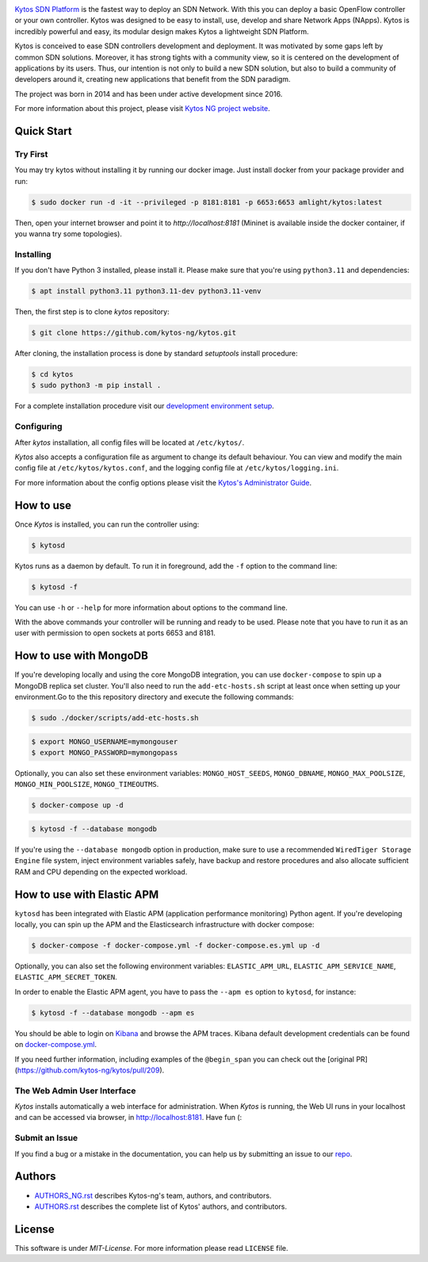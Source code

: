 |Stable| |Tag| |Release| |License| |Build| |Coverage| |Quality|

.. raw:: html

  <div align="center">
    <h1><code>kytos-ng/kytos</code></h1>

    <img src="https://github.com/kytos-ng/ui/blob/master/src/assets/kytosng_logo_color.svg" alt="Kytos-ng logo"></img>
  </div>

`Kytos SDN Platform <https://kytos-ng.github.io/>`_ is the fastest way to deploy an SDN
Network. With this you can deploy a basic OpenFlow controller or your own
controller. Kytos was designed to be easy to install, use, develop and share
Network Apps (NApps). Kytos is incredibly powerful and easy, its modular design
makes Kytos a lightweight SDN Platform.

Kytos is conceived to ease SDN controllers development and deployment. It was
motivated by some gaps left by common SDN solutions. Moreover, it has strong
tights with a community view, so it is centered on the development of
applications by its users. Thus, our intention is not only to build a new SDN
solution, but also to build a community of developers around it, creating new
applications that benefit from the SDN paradigm.

The project was born in 2014 and has been under active development since
2016.

For more information about this project, please visit `Kytos NG project website
<https://kytos-ng.github.io/>`_.

Quick Start
***********

Try First
=========

You may try kytos without installing it by running our docker image.
Just install docker from your package provider and run:

.. code-block:: shell

   $ sudo docker run -d -it --privileged -p 8181:8181 -p 6653:6653 amlight/kytos:latest

Then, open your internet browser and point it to `http://localhost:8181` (Mininet is available inside the docker container, if you wanna try some topologies).

Installing
==========

If you don't have Python 3 installed, please install it. Please make
sure that you're using ``python3.11`` and dependencies:

.. code-block:: shell

   $ apt install python3.11 python3.11-dev python3.11-venv

Then, the first step is to clone *kytos* repository:

.. code-block:: shell

   $ git clone https://github.com/kytos-ng/kytos.git

After cloning, the installation process is done by standard `setuptools`
install procedure:

.. code-block:: shell

   $ cd kytos
   $ sudo python3 -m pip install .

For a complete installation procedure visit our
`development environment setup <https://github.com/kytos-ng/documentation/blob/master/tutorials/napps/development_environment_setup.rst>`_.

Configuring
===========

After *kytos* installation, all config files will be located at
``/etc/kytos/``.

*Kytos* also accepts a configuration file as argument to change its default
behaviour. You can view and modify the main config file at
``/etc/kytos/kytos.conf``, and the logging config file at
``/etc/kytos/logging.ini``.

For more information about the config options please visit the `Kytos's
Administrator Guide <https://docs.kytos.io/admin/configuring/>`__.

How to use
**********

Once *Kytos* is installed, you can run the controller using:

.. code-block:: shell

   $ kytosd

Kytos runs as a daemon by default. To run it in foreground, add the ``-f``
option to the command line:

.. code-block:: shell

   $ kytosd -f

You can use ``-h`` or ``--help`` for more information about options to the
command line.

With the above commands your controller will be running and ready to be used.
Please note that you have to run it as an user with permission to
open sockets at ports 6653 and 8181.

How to use with MongoDB
***********************

If you're developing locally and using the core MongoDB integration, you can use ``docker-compose`` to spin up a MongoDB replica set cluster. You'll also need to run the ``add-etc-hosts.sh`` script at least once when setting up your environment.Go to the this repository directory and execute the following commands:

.. code-block:: shell

   $ sudo ./docker/scripts/add-etc-hosts.sh

.. code-block:: shell

   $ export MONGO_USERNAME=mymongouser
   $ export MONGO_PASSWORD=mymongopass

Optionally, you can also set these environment variables: ``MONGO_HOST_SEEDS``, ``MONGO_DBNAME``, ``MONGO_MAX_POOLSIZE``, ``MONGO_MIN_POOLSIZE``, ``MONGO_TIMEOUTMS``.

.. code-block:: shell

   $ docker-compose up -d

.. code-block:: shell

   $ kytosd -f --database mongodb

If you're using the ``--database mongodb`` option in production, make sure to
use a recommended ``WiredTiger Storage Engine`` file system, inject environment variables safely, have backup and restore procedures and also allocate sufficient RAM and CPU depending on the expected workload.

How to use with Elastic APM
***************************

``kytosd`` has been integrated with Elastic APM (application performance monitoring) Python agent. If you're developing locally, you can spin up the APM and the Elasticsearch infrastructure with docker compose:

.. code-block:: shell

   $ docker-compose -f docker-compose.yml -f docker-compose.es.yml up -d

Optionally, you can also set the following environment variables:  ``ELASTIC_APM_URL``, ``ELASTIC_APM_SERVICE_NAME``, ``ELASTIC_APM_SECRET_TOKEN``.

In order to enable the Elastic APM agent, you have to pass the ``--apm es`` option to ``kytosd``, for instance:

.. code-block:: shell

  $ kytosd -f --database mongodb --apm es

You should be able to login on `Kibana <http://localhost:5601/app/apm/traces>`_ and browse the APM traces. Kibana default development credentials can be found on `docker-compose.yml <./docker-compose.yml>`_.

If you need further information, including examples of the ``@begin_span`` you can check out the [original PR](https://github.com/kytos-ng/kytos/pull/209).

The Web Admin User Interface
============================

*Kytos* installs automatically a web interface for administration. When
*Kytos* is running, the Web UI runs in your localhost and can be accessed via
browser, in `<http://localhost:8181>`_. Have fun (:


Submit an Issue
===============

If you find a bug or a mistake in the documentation, you can help us by
submitting an issue to our `repo <https://github.com/kytos-ng/kytos>`_. 


Authors
*******

* `AUTHORS_NG.rst <AUTHORS_NG.rst>`_ describes Kytos-ng's team, authors, and contributors. 
* `AUTHORS.rst <AUTHORS.rst>`_ describes the complete list of Kytos' authors, and contributors. 

License
*******

This software is under *MIT-License*. For more information please read
``LICENSE`` file.

.. TAGs

.. |Stable| image:: https://img.shields.io/badge/stability-stable-orange.svg
   :target: https://github.com/kytos-ng
.. |Tag| image:: https://img.shields.io/github/tag/kytos-ng/kytos.svg
   :target: https://github.com/kytos/kytos-ng/tags
.. |Release| image:: https://img.shields.io/github/release/kytos-ng/kytos.svg
   :target: https://github.com/kytos/kytos-ng/releases
.. |Tests| image:: https://travis-ci.org/kytos-ng/kytos.svg?branch=master
   :target: https://travis-ci.org/kytos-ng/kytos
.. |License| image:: https://img.shields.io/github/license/kytos-ng/kytos.svg
   :target: https://github.com/kytos-ng/kytos/blob/master/LICENSE
.. |Build| image:: https://scrutinizer-ci.com/g/kytos-ng/kytos/badges/build.png?b=master
  :alt: Build status
  :target: https://scrutinizer-ci.com/g/kytos-ng/kytos/?branch=master
.. |Coverage| image:: https://scrutinizer-ci.com/g/kytos-ng/kytos/badges/coverage.png?b=master
  :alt: Code coverage
  :target: https://scrutinizer-ci.com/g/kytos-ng/kytos/?branch=master
.. |Quality| image:: https://scrutinizer-ci.com/g/kytos-ng/kytos/badges/quality-score.png?b=master
  :alt: Code-quality score
  :target: https://scrutinizer-ci.com/g/kytos-ng/kytos/?branch=master
